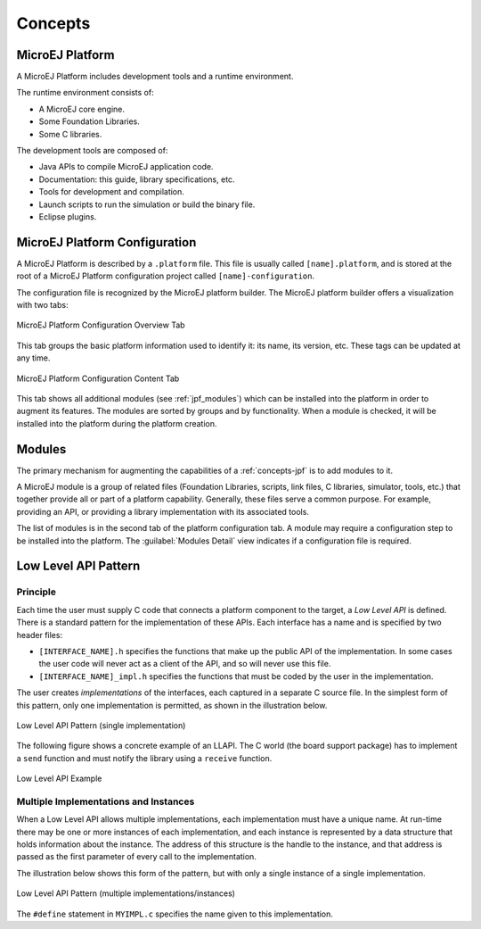 Concepts
========

.. _concepts-jpf:

MicroEJ Platform
----------------

A MicroEJ Platform includes development tools and a runtime environment.

The runtime environment consists of:

-  A MicroEJ core engine.

-  Some Foundation Libraries.

-  Some C libraries.

The development tools are composed of:

-  Java APIs to compile MicroEJ application code.

-  Documentation: this guide, library specifications, etc.

-  Tools for development and compilation.

-  Launch scripts to run the simulation or build the binary file.

-  Eclipse plugins.

MicroEJ Platform Configuration
------------------------------

A MicroEJ Platform is described by a ``.platform`` file. This file is
usually called ``[name].platform``, and is stored at the root of a
MicroEJ Platform configuration project called ``[name]-configuration``.

The configuration file is recognized by the MicroEJ platform builder.
The MicroEJ platform builder offers a visualization with two tabs:

.. figure:: images/jpf_conf_overview.png
   :alt: MicroEJ Platform Configuration Overview Tab
   :align: center
   :width: 822px
   :height: 605px

   MicroEJ Platform Configuration Overview Tab

This tab groups the basic platform information used to identify it: its
name, its version, etc. These tags can be updated at any time.

.. figure:: images/jpf_conf_modules.png
   :alt: MicroEJ Platform Configuration Content Tab
   :align: center
   :width: 814px
   :height: 605px

   MicroEJ Platform Configuration Content Tab

This tab shows all additional modules (see :ref:`jpf_modules`)
which can be installed into the platform in order to augment its
features. The modules are sorted by groups and by functionality. When a
module is checked, it will be installed into the platform during the
platform creation.

.. _jpf_modules:

Modules
-------

The primary mechanism for augmenting the capabilities of a :ref:`concepts-jpf` is to add modules to it.

A MicroEJ module is a group of related files (Foundation Libraries,
scripts, link files, C libraries, simulator, tools, etc.) that together
provide all or part of a platform capability. Generally, these files
serve a common purpose. For example, providing an API, or providing a
library implementation with its associated tools.

The list of modules is in the second tab of the platform configuration
tab. A module may require a configuration step to be installed into the
platform. The :guilabel:`Modules Detail` view indicates if a configuration file
is required.

Low Level API Pattern
---------------------

Principle
~~~~~~~~~

Each time the user must supply C code that connects a platform component
to the target, a *Low Level API* is defined. There is a standard pattern
for the implementation of these APIs. Each interface has a name and is
specified by two header files:

-  ``[INTERFACE_NAME].h`` specifies the functions that make up the
   public API of the implementation. In some cases the user code will
   never act as a client of the API, and so will never use this file.

-  ``[INTERFACE_NAME]_impl.h`` specifies the functions that must be
   coded by the user in the implementation.

The user creates *implementations* of the interfaces, each captured in a
separate C source file. In the simplest form of this pattern, only one
implementation is permitted, as shown in the illustration below.

.. figure:: images/low-level-1c.*
   :alt: Low Level API Pattern (single implementation)
   :width: 70.0%
   :align: center

   Low Level API Pattern (single implementation)

The following figure shows a concrete example of an LLAPI. The C world
(the board support package) has to implement a ``send`` function and
must notify the library using a ``receive`` function.

.. figure:: images/low-level-3c.*
   :alt: Low Level API Example
   :width: 80.0%
   :align: center

   Low Level API Example

Multiple Implementations and Instances
~~~~~~~~~~~~~~~~~~~~~~~~~~~~~~~~~~~~~~

When a Low Level API allows multiple implementations, each
implementation must have a unique name. At run-time there may be one or
more instances of each implementation, and each instance is represented
by a data structure that holds information about the instance. The
address of this structure is the handle to the instance, and that
address is passed as the first parameter of every call to the
implementation.

The illustration below shows this form of the pattern, but with only a
single instance of a single implementation.

.. figure:: images/low-level-2c.*
   :alt: Low Level API Pattern (multiple implementations/instances)
   :width: 70.0%
   :align: center

   Low Level API Pattern (multiple implementations/instances)

The ``#define`` statement in ``MYIMPL.c`` specifies the name given to
this implementation.

